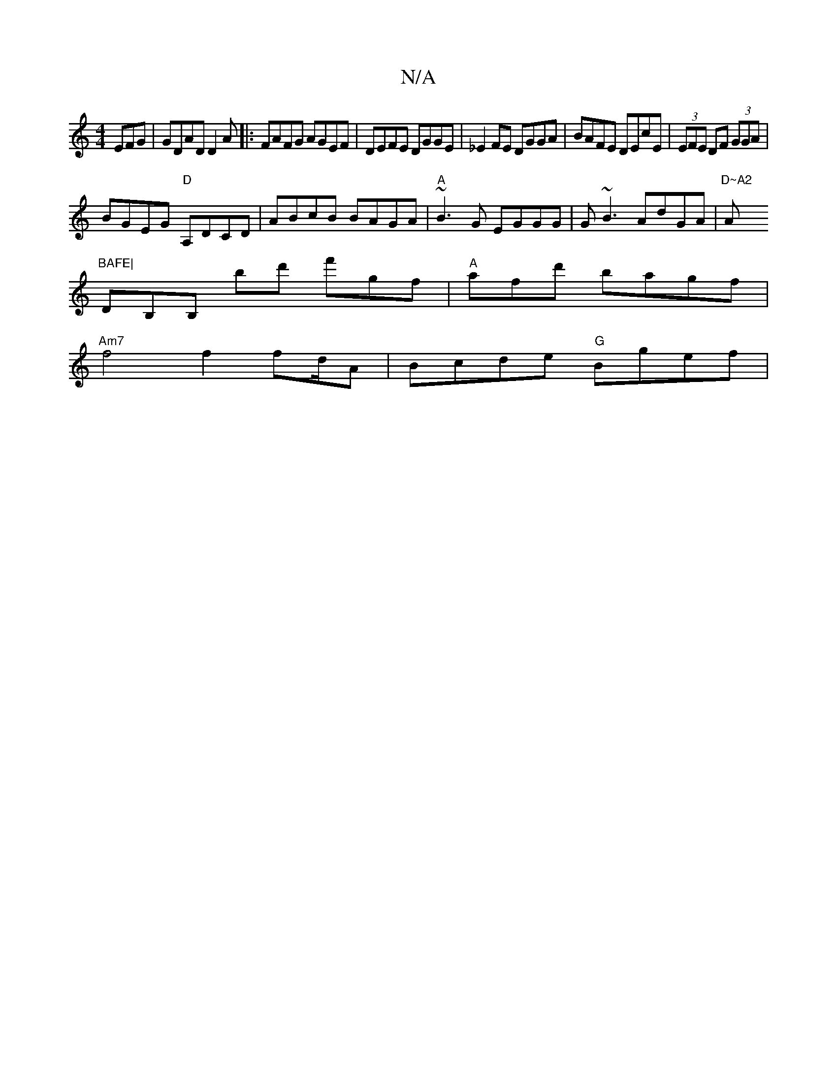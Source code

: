 X:1
T:N/A
M:4/4
R:N/A
K:Cmajor
EFG | GDAD D2 A|:FAFG AGEF|DEFE DGGE|_E2 FE DGGA|BAFE DEcE|(3EFE DF (3GGA |
BGEG "D"A,DCD | ABcB BAGA|"A"~B3G EGGG|G~B3 AdGA|"D~A2 "A"BAFE|
DB,B, B'd' f'gf|"A"afd' bagf|
"Am7"f4f2 fd/A|Bcde "G"Bgef|"G
